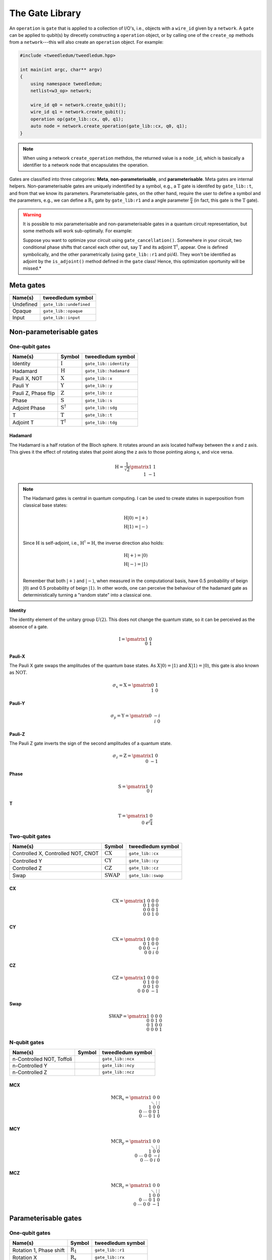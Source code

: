 .. _gate_lib:

*****************
The Gate Library
*****************

An ``operation`` is ``gate`` that is applied to a collection of I/O's, i.e., objects with a
``wire_id`` given by a ``network``.  A ``gate`` can be applied to qubit(s) by direcetly constructing a 
``operation`` object, or by calling one of the ``create_op`` methods from a ``network``---this will 
also create an ``operation`` object. For example:

.. code-block:: c++

  #include <tweedledum/tweedledum.hpp>

  int main(int argc, char** argv)
  {
      using namespace tweedledum;
      netlist<w3_op> network;

      wire_id q0 = network.create_qubit();
      wire_id q1 = network.create_qubit();
      operation op(gate_lib::cx, q0, q1);
      auto node = network.create_operation(gate_lib::cx, q0, q1);
  }

.. note::
   When using a network ``create_operation`` methdos, the returned value is a ``node_id``, 
   which is basically a identifier to a network node that encapsulates the operation.

Gates are classified into three categories: **Meta**, **non-parameterisable**, and 
**parameterisable**.  Meta gates are internal helpers.  Non-parameterisable gates are uniquely 
indentified by a symbol, e.g., a |T| gate is identifed by ``gate_lib::t``, and from that we know its
parameters.  Parameterisable gates, on the other hand, require the user to define a symbol and the
parameters, e.g., we can define a |R1| gate by ``gate_lib:r1`` and a angle parameter 
:math:`\frac\pi4` (in fact, this gate is the |T| gate).

.. warning::
   It is possible to mix parameterisable and non-parameterisable gates in a quantum circuit
   representation, but some methods will work sub-optimally. For example:
   
   Suppose you want to optimize your circuit using ``gate_cancellation()``.  Somewhere 
   in your circuit, two conditional phase shifts that cancel each other out, say |T| and
   its adjoint |Td|, appear.  One is defined symbolically, and the other parametrically (using 
   ``gate_lib::r1`` and pi/4).  They won't be identified as adjoint by the ``is_adjoint()`` method
   defined in the ``gate`` class!  Hence, this optimization oportunity will be missed.*

Meta gates
===========

+------------------------------------------------------------------+
| .. centered:: Meta gates                                         |
+-----------------------------------------+------------------------+
| Name(s)                                 | tweedledum symbol      |
+=========================================+========================+
| Undefined                               | ``gate_lib::undefined``|
+-----------------------------------------+------------------------+
| Opaque                                  | ``gate_lib::opaque``   |
+-----------------------------------------+------------------------+
| Input                                   | ``gate_lib::input``    |
+-----------------------------------------+------------------------+

Non-parameterisable gates
=========================

.. |H| replace:: :math:`\mathrm{H}`
.. |I| replace:: :math:`\mathrm{I}`
.. |S| replace:: :math:`\mathrm{S}`
.. |T| replace:: :math:`\mathrm{T}`
.. |X| replace:: :math:`\mathrm{X}`
.. |Y| replace:: :math:`\mathrm{Y}`
.. |Z| replace:: :math:`\mathrm{Z}`
.. |Sd| replace:: :math:`\mathrm{S}^{\dagger}`
.. |Td| replace:: :math:`\mathrm{T}^{\dagger}`

.. |CX| replace:: :math:`\mathrm{CX}`
.. |CY| replace:: :math:`\mathrm{CY}`
.. |CZ| replace:: :math:`\mathrm{CZ}`
.. |SWAP| replace:: :math:`\mathrm{SWAP}`

One-qubit gates
----------------

+--------------------------------+--------+----------------------------+
| Name(s)                        | Symbol | tweedledum symbol          |
+================================+========+============================+
| Identity                       | |I|    | ``gate_lib::identity``     |
+--------------------------------+--------+----------------------------+
| Hadamard                       | |H|    | ``gate_lib::hadamard``     |
+--------------------------------+--------+----------------------------+
| Pauli X, NOT                   | |X|    | ``gate_lib::x``            |
+--------------------------------+--------+----------------------------+
| Pauli Y                        | |Y|    | ``gate_lib::y``            |
+--------------------------------+--------+----------------------------+
| Pauli Z, Phase flip            | |Z|    | ``gate_lib::z``            |
+--------------------------------+--------+----------------------------+
| Phase                          | |S|    | ``gate_lib::s``            |
+--------------------------------+--------+----------------------------+
| Adjoint Phase                  | |Sd|   | ``gate_lib::sdg``          |
+--------------------------------+--------+----------------------------+
| T                              | |T|    | ``gate_lib::t``            |
+--------------------------------+--------+----------------------------+
| Adjoint T                      | |Td|   | ``gate_lib::tdg``          |
+--------------------------------+--------+----------------------------+

Hadamard
^^^^^^^^^

The Hadamard is a half rotation of the Bloch sphere.  It rotates around an axis located halfway
between the x and z axis.  This gives it the effect of rotating states that point along the z axis
to those pointing along x, and vice versa.

.. math::

   \mathrm{H} = \frac{1}{\sqrt{2}}\pmatrix{1&1 \\ 1&-1}

.. note::

   The Hadamard gates is central in quantum computing.  I can be used to create states in
   superposition from classical base states:

   .. math::
      \mathrm{H}|0\rangle = |+\rangle \\
      \mathrm{H}|1\rangle = |-\rangle \\
   
   Since |H| is self-adjoint, i.e., :math:`\mathrm{H}^\dagger = \mathrm{H}`, the inverse direction
   also holds:  

   .. math::
      \mathrm{H}|+\rangle = |0\rangle \\
      \mathrm{H}|-\rangle = |1\rangle \\

   Remember that both :math:`|+\rangle` and :math:`|-\rangle`, when measured in the computational
   basis, have 0.5 probability of beign :math:`|0\rangle` and 0.5 probability of beign 
   :math:`|1\rangle`. In other words, one can perceive the behaviour of the hadamard gate as 
   deterministically turning a "random state" into a classical one.


Identity
^^^^^^^^^

The identity element of the unitary group :math:`U(2)`.  This does not change the quantum state, so
it can be perceived as the absence of a gate.

.. math::

   \mathrm{I} = \pmatrix{1&0 \\ 0&1}

Pauli-X
^^^^^^^^^

The Pauli X gate swaps the amplitudes of the quantum base states.  As :math:`X|0\rangle = |1\rangle`
and :math:`X|1\rangle = |0\rangle`, this gate is also known as :math:`\mathrm{NOT}`.

.. math::

   \sigma_x = \mathrm{X} = \pmatrix{0&1 \\ 1&0}

Pauli-Y
^^^^^^^^^
.. math::

   \sigma_y = \mathrm{Y} = \pmatrix{0&-i \\ i&0}

Pauli-Z
^^^^^^^^^

The Pauli Z gate inverts the sign of the second amplitudes of a quantum state.

.. math::

   \sigma_z = \mathrm{Z} = \pmatrix{1&0 \\ 0&-1}

Phase
^^^^^^^^^

.. math::

   \mathrm{S} = \pmatrix{1&0 \\ 0&i}

T
^^^^^^^^^

.. math::

   \mathrm{T} = \pmatrix{1&0 \\ 0&e^{i\frac{\pi}{4}}}


Two-qubit gates
----------------

+------------------------------------+--------+------------------------+
| Name(s)                            | Symbol | tweedledum symbol      |
+====================================+========+========================+
| Controlled X, Controlled NOT, CNOT | |CX|   | ``gate_lib::cx``       |
+------------------------------------+--------+------------------------+
| Controlled Y                       | |CY|   | ``gate_lib::cy``       |
+------------------------------------+--------+------------------------+
| Controlled Z                       | |CZ|   | ``gate_lib::cz``       |
+------------------------------------+--------+------------------------+
| Swap                               | |SWAP| | ``gate_lib::swap``     |
+------------------------------------+--------+------------------------+

CX
^^^^^^^^^

.. math::

   \mathrm{CX} = \pmatrix{1&0&0&0 \\ 0&1&0&0 \\ 0&0&0&1 \\ 0&0&1&0}

CY
^^^^^^^^^

.. math::

   \mathrm{CX} = \pmatrix{1&0&0&0 \\ 0&1&0&0 \\ 0&0&0&-i \\ 0&0&i&0}

CZ
^^^^^^^^^

.. math::

   \mathrm{CZ} = \pmatrix{1&0&0&0 \\ 0&1&0&0 \\ 0&0&1&0 \\ 0&0&0&-1}

Swap
^^^^^^^^^

.. math::

   \mathrm{SWAP} = \pmatrix{1&0&0&0 \\ 0&0&1&0 \\ 0&1&0&0 \\ 0&0&0&1}

N-qubit gates
----------------

+--------------------------------+--------+------------------------+
| Name(s)                        | Symbol | tweedledum symbol      |
+================================+========+========================+
| n-Controlled NOT, Toffoli      |        | ``gate_lib::ncx``      |
+--------------------------------+--------+------------------------+
| n-Controlled Y                 |        | ``gate_lib::ncy``      |
+--------------------------------+--------+------------------------+
| n-Controlled Z                 |        | ``gate_lib::ncz``      |
+--------------------------------+--------+------------------------+

MCX
^^^^^^^^^

.. math::

   \mathrm{MCR}_x = \pmatrix{1&&&0&0 \\ &\ddots&&\vdots&\vdots \\ &&1&0&0 \\ 0&\cdots&0&0&1\\ 0&\cdots&0&1&0 }

MCY
^^^^^^^^^

.. math::

   \mathrm{MCR}_y = \pmatrix{1&&&0&0 \\ &\ddots&&\vdots&\vdots \\ &&1&0&0 \\ 0&\cdots&0&0&-i \\ 0&\cdots&0&i&0 }

MCZ
^^^^^^^^^

.. math::

   \mathrm{MCR}_z = \pmatrix{1&&&0&0 \\ &\ddots&&\vdots&\vdots \\ &&1&0&0 \\ 0&\cdots&0&1&0 \\ 0&\cdots&0&0&-1 }


Parameterisable gates
=========================

.. |R1| replace:: :math:`\mathrm{R}_1`
.. |Rx| replace:: :math:`\mathrm{R}_x`
.. |Ry| replace:: :math:`\mathrm{R}_y`
.. |Rz| replace:: :math:`\mathrm{R}_z`
.. |U| replace:: :math:`\mathrm{U}`

.. |CRx| replace:: :math:`\mathrm{CR}_x`
.. |CRy| replace:: :math:`\mathrm{CR}_y`
.. |CRz| replace:: :math:`\mathrm{CR}_z`
.. |NCRx| replace:: :math:`\mathrm{MCR}_x`
.. |NCRy| replace:: :math:`\mathrm{MCR}_y`
.. |NCRz| replace:: :math:`\mathrm{MCR}_z`

One-qubit gates
----------------

+--------------------------------+--------+------------------------+
| Name(s)                        | Symbol | tweedledum symbol      |
+================================+========+========================+
| Rotation 1, Phase shift        | |R1|   | ``gate_lib::r1``       |
+--------------------------------+--------+------------------------+
| Rotation X                     | |Rx|   | ``gate_lib::rx``       |
+--------------------------------+--------+------------------------+
| Rotation Y                     | |Ry|   | ``gate_lib::ry``       |
+--------------------------------+--------+------------------------+
| Rotation Z                     | |Rz|   | ``gate_lib::rz``       |
+--------------------------------+--------+------------------------+
| U                              | |U|    | ``gate_lib::u3``       |
+--------------------------------+--------+------------------------+

R1
^^^^^^^^^

This is a parameterisable conditional phase shift gate.  This gate leaves the basis state 
:math:`|0\rangle` unchanged and map :math:`|1\rangle` to :math:`e^{{i\theta }}|1\rangle`.  It
**does not** affect probability of measuring a :math:`|0\rangle` or :math:`|1\rangle`, however it
modifies the phase of the quantum state.  The angle of rotation must be specified in radians and can
be positive or negative.  It's matrix form is:

.. math::

   \mathrm{R}_1(\theta) = \pmatrix{1&0 \\ 0&e^{i\theta}}

The gates |T|, |S|, |Z|, |Sd|, and |Td| can be implemented using this gate:

.. math::

   \mathrm{T} &= \mathrm{R}_1(\pi \mathbin{/} 4) \\
   \mathrm{S} &= \mathrm{R}_1(\pi \mathbin{/} 2) = \mathrm{T}^2 \\
   \mathrm{Z} &= \mathrm{R}_1(\pi) = \mathrm{T}^4 \\
   \mathrm{S}^{\dagger} &= \mathrm{R}_1(3\pi \mathbin{/} 2) = \mathrm{T}^6 \\
   \mathrm{T}^{\dagger} &= \mathrm{R}_1(7\pi \mathbin{/} 4) = \mathrm{T}^7

Note that one can obtain it's adjoint by changing the sign of :math:`\theta`, i.e.:

.. math::

   \mathrm{R}^{\dagger}_1(\theta) = \mathrm{R}_1(-\theta).

.. note::

   One might be asking: "Why :math:`\theta` is not devided by two?".  As you can see, on all other 
   parameterisable gates this is the case.  Well, the answer lies on the following equation:

   .. math::
      \mathrm{R}_1(\theta) = e^{i\frac{\theta}{2}}\mathrm{R}_z(\theta).

   This means that :math:`\mathrm{R}_1(\theta)` is up to global phase equal to 
   :math:`\mathrm{R}_z(\theta)`.  As long as we don't do anything that could make the global phases
   relevant, e.g. adding a control to |Rz|, those gates can have the same implementation.


Rx
^^^^^^^^^

On the Bloch sphere, this gate corresponds to rotating the qubit state around the x axis by the
given angle :math:`\theta`.  The angle of rotation must be specified in radians and can be positive
or negative.  It's matrix form is:

.. math::

   \mathrm{R}_x(\theta) = \pmatrix{\cos\frac\theta2 & -i\sin\frac\theta2 \\ -i\sin\frac\theta2 & \cos\frac\theta2}

Ry
^^^^^^^^^

On the Bloch sphere, this gate corresponds to rotating the qubit state around the y axis by the
given angle :math:`\theta`.  The angle of rotation must be specified in radians and can be positive
or negative.  It's matrix form is:

.. math::

   \mathrm{R}_y(\theta) = \pmatrix{\cos\frac\theta2 & -\sin\frac\theta2 \\ \sin\frac\theta2 & \cos\frac\theta2}

Rz
^^^^^^^^^

On the Bloch sphere, this gate corresponds to rotating the qubit state around the z axis by the
given angle :math:`\theta`.  The angle of rotation must be specified in radians and can be positive
or negative.  It's matrix form is

.. math::

   \mathrm{R}_z(\theta) = \pmatrix{e^{-i\frac\theta2}&0 \\ 0&e^{i\frac\theta2}}

U
^^^^^^^^^

.. math::

   \mathrm{U}(\theta, \phi, \lambda) = \pmatrix{\cos\frac\theta2 & -e^{i\lambda}\sin\frac\theta2 \\ e^{i\phi}\sin\frac\theta2 & e^{i(\lambda + \phi)}\cos\frac\theta2}

Most one-qubit gates can be implemented using this gates:

.. math::

   \mathrm{H} &= \mathrm{U}(\pi \mathbin{/} 2, 0, \pi) \\
   \mathrm{I} &= \mathrm{U}(0, 0, 0) \\
   \mathrm{X} &= \mathrm{U}(\pi, 0, \pi) \\
   \mathrm{Y} &= \mathrm{U}(\pi, \pi \mathbin{/} 2, \pi \mathbin{/} 2) \\
   \mathrm{Z} &= \mathrm{U}(0, 0, \pi) \\
   \mathrm{S} &= \mathrm{U}(0, 0, \pi \mathbin{/} 2) \\
   \mathrm{T} &= \mathrm{U}(0, 0, \pi \mathbin{/} 4) \\
   \mathrm{S}^\dagger &= \mathrm{U}(0, 0, -\pi \mathbin{/} 2) = \mathrm{U}(0, 0, 3\pi \mathbin{/} 2)\\
   \mathrm{T}^\dagger &= \mathrm{U}(0, 0, -\pi \mathbin{/} 4) = \mathrm{U}(0, 0, 7\pi \mathbin{/} 4) \\
   \mathrm{R}_1(\theta) &= \mathrm{U}(0, 0, \theta) \\
   \mathrm{R}_x(\theta) &= \mathrm{U}(\theta, -\pi \mathbin{/} 2, \pi \mathbin{/} 2) \\
   \mathrm{R}_y(\theta) &= \mathrm{U}(\theta, 0, 0) \\

Two-qubit gates
----------------

+--------------------------------+--------+------------------------+
| Name(s)                        | Symbol | tweedledum symbol      |
+================================+========+========================+
| Controlled rotation X          | |CRx|  | ``gate_lib::crx``      |
+--------------------------------+--------+------------------------+
| Controlled rotation Y          | |CRy|  | ``gate_lib::cry``      |
+--------------------------------+--------+------------------------+
| Controlled rotation Z          | |CRz|  | ``gate_lib::crz``      |
+--------------------------------+--------+------------------------+

CRx
^^^^^^^^^

.. math::

   \mathrm{CR}_x = \pmatrix{1&0&0&0 \\ 0&1&0&0 \\ 0&0&\cos\frac\theta2&-i\sin\frac\theta2 \\ 0&0&-i\sin\frac\theta2&\cos\frac\theta2}

CRy
^^^^^^^^^

.. math::

   \mathrm{CR}_y = \pmatrix{1&0&0&0 \\ 0&1&0&0 \\ 0&0&\cos\frac\theta2&-\sin\frac\theta2 \\ 0&0&\sin\frac\theta2&\cos\frac\theta2}

CRz
^^^^^^^^^

.. math::

   \mathrm{CR}_z = \pmatrix{1&0&0&0 \\ 0&1&0&0 \\ 0&0&e^{-i\frac\theta2}&0 \\ 0&0&0&e^{i\frac\theta2}}


N-qubit gates
----------------

+--------------------------------+--------+------------------------+
| Name(s)                        | Symbol | tweedledum symbol      |
+================================+========+========================+
| n-Controlled rotation X        | |NCRx| | ``gate_lib::ncrx``     |
+--------------------------------+--------+------------------------+
| n-Controlled rotation Y        | |NCRy| | ``gate_lib::ncry``     |
+--------------------------------+--------+------------------------+
| n-Controlled rotation Z        | |NCRz| | ``gate_lib::ncrz``     |
+--------------------------------+--------+------------------------+

NCRx
^^^^^^^^^

.. math::

   \mathrm{MCR}_x = \pmatrix{1&&&0&0 \\ &\ddots&&\vdots&\vdots \\ &&1&0&0 \\ 0&\cdots&0&\cos\frac\theta2&-i\sin\frac\theta2 \\ 0&\cdots&0&-i\sin\frac\theta2&\cos\frac\theta2 }

NCRy
^^^^^^^^^

.. math::

   \mathrm{MCR}_y = \pmatrix{1&&&0&0 \\ &\ddots&&\vdots&\vdots \\ &&1&0&0 \\ 0&\cdots&0&\cos\frac\theta2&-\sin\frac\theta2 \\ 0&\cdots&0&\sin\frac\theta2&\cos\frac\theta2 }

NCRz
^^^^^^^^^

.. math::

   \mathrm{MCR}_z = \pmatrix{1&&&0&0 \\ &\ddots&&\vdots&\vdots \\ &&1&0&0 \\ 0&\cdots&0&e^{-i\frac\theta2}&0 \\ 0&\cdots&0&0&e^{i\frac\theta2} }